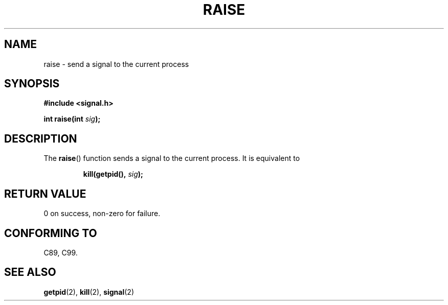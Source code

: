 .\" (c) 1993 by Thomas Koenig (ig25@rz.uni-karlsruhe.de)
.\"
.\" Permission is granted to make and distribute verbatim copies of this
.\" manual provided the copyright notice and this permission notice are
.\" preserved on all copies.
.\"
.\" Permission is granted to copy and distribute modified versions of this
.\" manual under the conditions for verbatim copying, provided that the
.\" entire resulting derived work is distributed under the terms of a
.\" permission notice identical to this one.
.\" 
.\" Since the Linux kernel and libraries are constantly changing, this
.\" manual page may be incorrect or out-of-date.  The author(s) assume no
.\" responsibility for errors or omissions, or for damages resulting from
.\" the use of the information contained herein.  The author(s) may not
.\" have taken the same level of care in the production of this manual,
.\" which is licensed free of charge, as they might when working
.\" professionally.
.\" 
.\" Formatted or processed versions of this manual, if unaccompanied by
.\" the source, must acknowledge the copyright and authors of this work.
.\" License.
.\" Modified Sat Jul 24 18:40:56 1993 by Rik Faith (faith@cs.unc.edu)
.\" Modified 1995 by Mike Battersby (mib@deakin.edu.au)
.\"
.TH RAISE 3  1995-08-31 "GNU" "Linux Programmer's Manual"
.SH NAME
raise \- send a signal to the current process
.SH SYNOPSIS
.nf
.B #include <signal.h>
.sp
.BI "int raise(int " sig );
.fi
.SH DESCRIPTION
The 
.BR raise ()
function sends a signal to the current process.
It is equivalent to
.sp
.RS
.BI "kill(getpid(), " "sig" );
.RE
.SH "RETURN VALUE"
0 on success, non-zero for failure.
.SH "CONFORMING TO"
C89, C99.
.SH "SEE ALSO"
.BR getpid (2),
.BR kill (2),
.BR signal (2)
